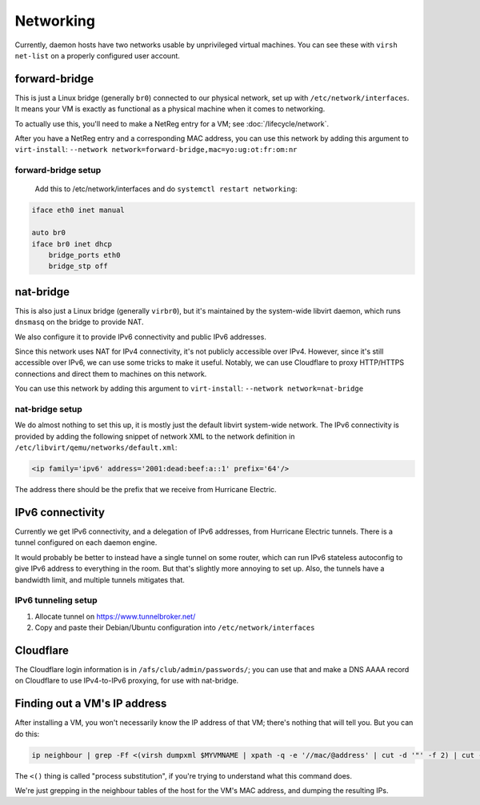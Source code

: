 ================================================================================
Networking
================================================================================

Currently, daemon hosts have two networks usable by unprivileged virtual machines.
You can see these with ``virsh net-list`` on a properly configured user account.

forward-bridge
=================

This is just a Linux bridge (generally ``br0``) connected to our physical network,
set up with ``/etc/network/interfaces``.
It means your VM is exactly as functional as a physical machine when it comes to networking.

To actually use this, you'll need to make a NetReg entry for a VM; see :doc:`/lifecycle/network`.

After you have a NetReg entry and a corresponding MAC address,
you can use this network by adding this argument to ``virt-install``:
``--network network=forward-bridge,mac=yo:ug:ot:fr:om:nr``

forward-bridge setup
------------------

    Add this to /etc/network/interfaces and do ``systemctl restart networking``:

.. code-block:: conf

    iface eth0 inet manual

    auto br0
    iface br0 inet dhcp
	bridge_ports eth0
	bridge_stp off

nat-bridge
=================

This is also just a Linux bridge (generally ``virbr0``),
but it's maintained by the system-wide libvirt daemon,
which runs ``dnsmasq`` on the bridge to provide NAT.

We also configure it to provide IPv6 connectivity and public IPv6 addresses.

Since this network uses NAT for IPv4 connectivity, it's not publicly accessible over IPv4.
However, since it's still accessible over IPv6,
we can use some tricks to make it useful.
Notably, we can use Cloudflare to proxy HTTP/HTTPS connections and direct them to machines on this network.

You can use this network by adding this argument to ``virt-install``:
``--network network=nat-bridge``

nat-bridge setup
------------------

We do almost nothing to set this up,
it is mostly just the default libvirt system-wide network.
The IPv6 connectivity is provided
by adding the following snippet of network XML
to the network definition in ``/etc/libvirt/qemu/networks/default.xml``:

.. code-block:: xml

   <ip family='ipv6' address='2001:dead:beef:a::1' prefix='64'/>

The address there should be the prefix that we receive from Hurricane Electric.

IPv6 connectivity
=================

Currently we get IPv6 connectivity, and a delegation of IPv6 addresses,
from Hurricane Electric tunnels.
There is a tunnel configured on each daemon engine.

It would probably be better to instead have a single tunnel on some router,
which can run IPv6 stateless autoconfig to give IPv6 address to everything in the room.
But that's slightly more annoying to set up.
Also, the tunnels have a bandwidth limit, and multiple tunnels mitigates that.

IPv6 tunneling setup
---------------------

1. Allocate tunnel on https://www.tunnelbroker.net/
2. Copy and paste their Debian/Ubuntu configuration into ``/etc/network/interfaces``

Cloudflare
==========

The Cloudflare login information is in ``/afs/club/admin/passwords/``;
you can use that and make a DNS AAAA record on Cloudflare to use IPv4-to-IPv6 proxying,
for use with nat-bridge.

Finding out a VM's IP address
==============================

After installing a VM, you won't necessarily know the IP address of that VM;
there's nothing that will tell you.
But you can do this:

.. code-block:: sh

   ip neighbour | grep -Ff <(virsh dumpxml $MYVMNAME | xpath -q -e '//mac/@address' | cut -d '"' -f 2) | cut -d ' ' -f 1

The ``<()`` thing is called "process substitution",
if you're trying to understand what this command does.

We're just grepping in the neighbour tables of the host for the VM's MAC address,
and dumping the resulting IPs.
